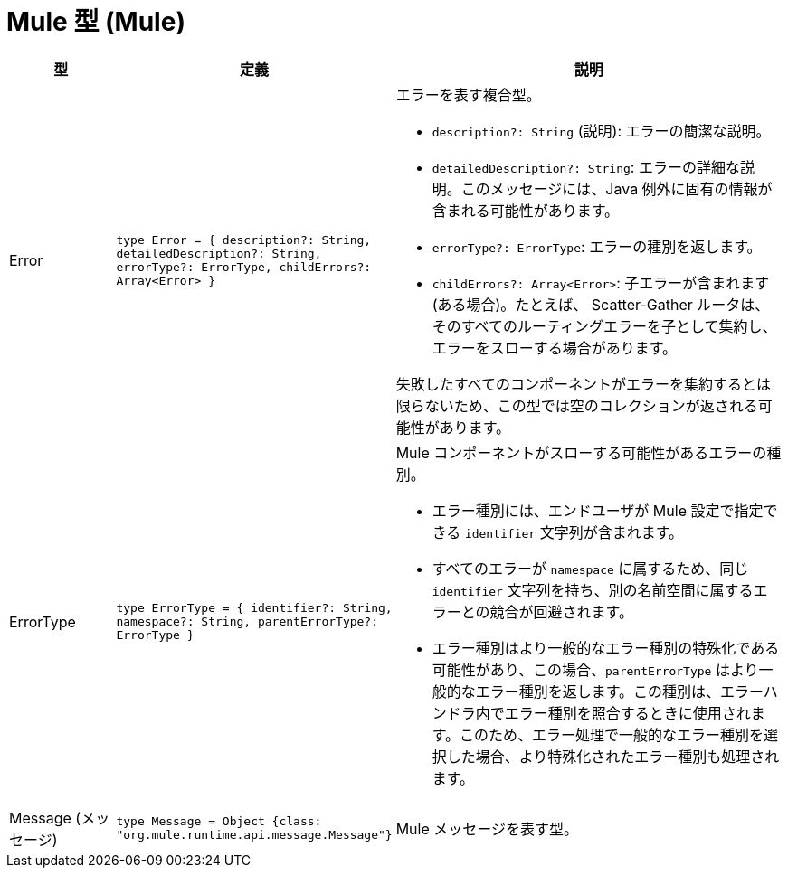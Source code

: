 = Mule 型 (Mule)

[%header, cols="1,1,4"]
|===
| 型 | 定義 | 説明

| Error
| `type Error = { description?: String, detailedDescription?: String, errorType?: ErrorType, childErrors?: Array<Error&#62; }`
a| エラーを表す複合型。

* `description?: String` (説明): エラーの簡潔な説明。
* `detailedDescription?: String`: エラーの詳細な説明。このメッセージには、Java 例外に固有の情報が含まれる可能性があります。
* `errorType?: ErrorType`: エラーの種別を返します。
* `childErrors?: Array<Error&#62;`: 子エラーが含まれます (ある場合)。たとえば、
Scatter&#45;Gather ルータは、そのすべてのルーティングエラーを子として集約し、エラーをスローする場合があります。

失敗したすべてのコンポーネントがエラーを集約するとは限らないため、この型では空のコレクションが返される可能性があります。

| ErrorType
| `type ErrorType = { identifier?: String, namespace?: String, parentErrorType?: ErrorType }`
a| Mule コンポーネントがスローする可能性があるエラーの種別。

* エラー種別には、エンドユーザが Mule 設定で指定できる `identifier` 文字列が含まれます。
* すべてのエラーが `namespace` に属するため、同じ `identifier` 文字列を持ち、別の名前空間に属するエラーとの競合が回避されます。
* エラー種別はより一般的なエラー種別の特殊化である可能性があり、この場合、`parentErrorType` はより一般的なエラー種別を返します。この種別は、エラーハンドラ内でエラー種別を照合するときに使用されます。このため、エラー処理で一般的なエラー種別を選択した場合、より特殊化されたエラー種別も処理されます。


| Message (メッセージ)
| `type Message = Object {class: "org.mule.runtime.api.message.Message"}`
| Mule メッセージを表す型。

|===
